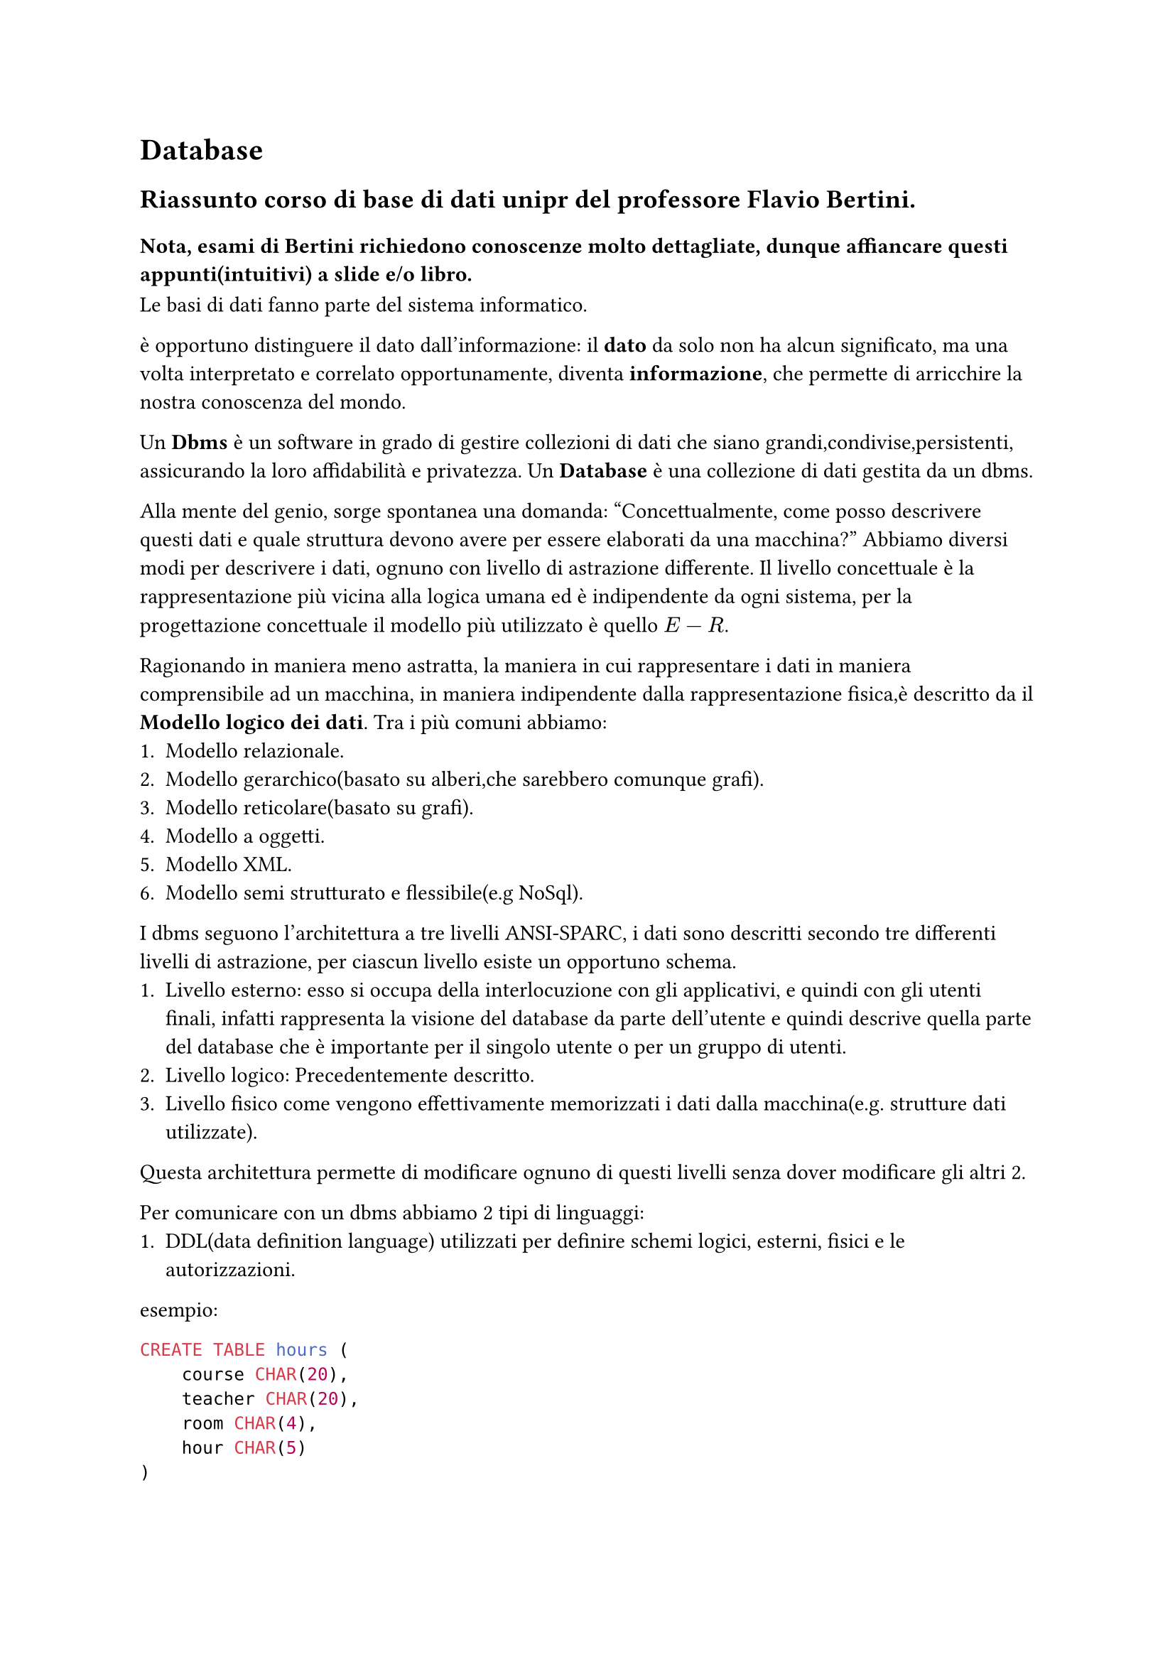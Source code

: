 = Database
== Riassunto corso di base di dati unipr del professore Flavio Bertini.
=== Nota, esami di Bertini richiedono conoscenze molto dettagliate, dunque affiancare questi appunti(intuitivi) a slide e/o libro.

Le basi di dati fanno parte del sistema informatico.

è opportuno distinguere il dato dall'informazione:
il *dato* da solo non ha alcun significato, ma una volta interpretato e correlato opportunamente, diventa *informazione*, che permette di arricchire la nostra conoscenza del mondo.

Un *Dbms* è un software in grado di gestire collezioni di dati che siano grandi,condivise,persistenti, assicurando la loro affidabilità e privatezza.
Un *Database* è una collezione di dati gestita da un dbms.

Alla mente del genio, sorge spontanea una domanda: "Concettualmente, come posso descrivere questi dati e quale struttura devono avere per essere elaborati da una macchina?"
Abbiamo diversi modi per descrivere i dati, ognuno con livello di astrazione differente.
Il livello concettuale è la rappresentazione più vicina alla logica umana ed è indipendente da ogni sistema, per la progettazione concettuale il modello più utilizzato è quello $E-R$.

Ragionando in maniera meno astratta, la maniera in cui rappresentare i dati in maniera comprensibile ad un macchina, in maniera indipendente dalla rappresentazione fisica,è descritto da il *Modello logico dei dati*.
Tra i più comuni abbiamo:
+ Modello relazionale.
+ Modello gerarchico(basato su alberi,che sarebbero comunque grafi).
+ Modello reticolare(basato su grafi).
+ Modello a oggetti.
+ Modello XML.
+ Modello semi strutturato e flessibile(e.g NoSql).

I dbms seguono l'architettura a tre livelli ANSI-SPARC, i dati sono descritti secondo tre differenti livelli di astrazione, per ciascun livello esiste un opportuno schema.
+ Livello esterno: esso si occupa della interlocuzione con gli applicativi, e quindi con gli utenti finali, infatti rappresenta la visione del database da parte dell’utente e quindi descrive quella parte del database che è importante per il singolo utente o per un gruppo di utenti.
+ Livello logico: Precedentemente descritto.
+ Livello fisico come vengono effettivamente memorizzati i dati dalla macchina(e.g. strutture dati utilizzate).

Questa architettura permette di modificare ognuno di questi livelli senza dover modificare gli altri 2.

Per comunicare con un dbms abbiamo 2 tipi di linguaggi:
+ DDL(data definition language) utilizzati per definire schemi logici, esterni, fisici e le autorizzazioni.

esempio:
```sql
CREATE TABLE hours (
    course CHAR(20),
    teacher CHAR(20),
    room CHAR(4),
    hour CHAR(5)
)
```

+ DML(data manipulation language) utilizzati per le query e aggiornamento di istanze di basi di dati.
esempio:
```sql
    SELECT * from T;
```
== Modello relazionale
In ogni base di dati esistono dati che rimangono invariati nel tempo, detti *schemi* e altri che variano detti *istanze*.
Nel caso di un modello Relazionale, lo schema è costituito dalla sua intestazione,ovvero nome della relazione $R$ seguito dai suoi attributi, che corrispondono alle colonne. $R(A_1,A_2, ... ,A_n)$

L'*istanza* invece è costituita dall'insieme, variante nel tempo delle sue righe,ognuna di esse fa riferimento allo schema e solo attraverso di esso i dati possono essere interpretati.

Il modello relazionale si basa su il concetto di relazione matematica e tabella.
In maniera intuitiva, possiamo dire che tra queste 2, esiste un isomorfismo, la correlazione di questi concetti, uno formale e l'altro intuitivo è uno dei motivi che ha permesso il successo di questo modello.

Una relazione è un sottoinsieme del prodotto cartesiano di $n$ insiemi, chiamati domini della relazione. $S subset.eq D_1 times D_2 times ... times D_n$

Esempio di relazione logica: $"Matches" subset.eq "string" times "string" times "int" times "int"$

#table(
  columns: 4,
  align: horizon,
  $ "Barca" $, $ "Bayern" $, $ 3 $, $ 1 $,
  $ "Bayern" $, $ "Barca" $, $ 2 $, $ 0 $,
  $ "Barca" $, $ "Psg" $, $ 0 $, $ 2 $,
  $ "Psg" $, $ "Real" $, $ 0 $, $ 1 $,
)

In quanto il prodotto cartesiano è un insieme, inferiamo facilmente che
+ Non è definito un ordinamento tra le $n$-uple.
+ Le $n$-uple sono tutte distinte.

Allo stesso tempo però, è definito un ordinamento fra i domini,
senza il quale non riusciremmo ad interpretare correttamente il
significato della relazione, ad esempio in questo caso il primo dominio
corrisponde alle squadre in casa ed il secondo a quelle in trasferta.
Noi vogliamo una struttura che non sia posizionale.
Ciò che vogliamo noi è poter far riferimento ad un valore in maniera simbolica, dunque
indipendente dalla posizione.

Per ovviare a questo problema, andiamo ad associare ad ogni attributo un dominio.
esempio:
#table(
  columns: 4,
  align: horizon,
  table.header([*SquadraDiCasa*], [*SquadraOspitata*], [*RetiCasa*], [*RetiOspitata*]),
  $ "Barca" $, $ "Bayern" $, $ 3 $, $ 1 $,
  $ "Bayern" $, $ "Barca" $, $ 2 $, $ 0 $,
  $ "Barca" $, $ "Psg" $, $ 0 $, $ 2 $,
  $ "Psg" $, $ "Real" $, $ 0 $, $ 1 $,
)

#pagebreak()
Spesso viene utile associare più relazioni, nel caso del modello relazionale
ciò avviene tramite valori, il che rispetto all'utilizzo di puntatori(altro approccio) risulta più astratto e più indipendente dal contesto.


Il modello relazionale permette di modellare anche realtà complicate, nonostante spesso avvenga in modo indiretto e rigido.

t
Per indicare l'assenza di un valore si può utilizzare il valore null.(Ci sono diversi contesti che meriterebbero tipi più specifici,esempio unknown,inexistant,uninformative)
#pagebreak()
=== Definizioni
- Sia $X$ l'insieme degli attributi e $D$ l'insieme dei domini, specifichiamo la corrispondenza fra attributi e domini per mezzo di una funzione $"dom": X arrow.r D$ che $forall A in X$ associa un valore del dominio $ "dom"(A) in D$.
- Una *tupla* su un insieme di attributi $X$ è una funzione $t$ che $forall A in X$ associa un valore del dominio $"dom"(A)$.
La nostra definizione di relazione verrà rivisitata per renderla non posizionale.
- Una relazione su $X$ è un insieme di tuple su $X$.

Notazione: $T[A]$ dove $A in X$ indicherà il valore di $A$ su $t$.

esempio: se $t$ è la tupla rappresentata dalla prima riga della tabella, $t["SquadraOspitata"] = "Lazio"$.

- Uno *schema di Relazione* è costituito da un simbolo $R$ detto nome della relazione e da un insieme di attributi $X = {A_1,A_2,...,A_n}$, lo schema viene indicato come $R(X)$. Ovviamente ad ogni attributo viene associato un dominio come precedentemente descritto.

- Uno *schema di database* è un insieme di schemi di relazione \ $R = {R_1(X_1),R_2(X_2),..., R_n(X_n)}$.

Esempio: nell'immagine precedente possiamo dire che


$R = {"Student"{"Number","Surname","Name","BirthD"},\ "Exam"{"Student","Grade","Lecture"}, \ "Lecture"{"Code","Name","Lecturer"}}$

- Un'*istanza di relazione* o *relazione su uno schema* $R(X)$ è un insieme $r$ di tuple su X.
- Un'*istanza di base di dati* o *base di dati* su uno schema $R = {R_1(X_1),R_2(X_2),..., R_n(X_n)}$ è un insieme di relazioni $r = {r_1,r_2,...,r_n}$ dove ogni $r_i$ per $1 lt.eq i lt.eq n$, è una relazione sullo schema $R_i (X_i)$.

=== Vincoli di integrità
I vincoli di integrità sono delle proprietà (che possono essere interpretate come un predicato(v-f)) che devono essere verificate per rappresentare le informazioni in maniera accurata,corretta e di qualità. Nel caso il dbms non supporti tutti i vincoli il programmatore può programmare il costraint fuori dal dbms.

Abbiamo diversi tipi di vincoli:
- Vincolo intra-relazionale, ovvero il suo soddisfacimento è definito rispetto ad una singola relazione. esempio vincolo su una tupla(una tupla deve soddisfare una proprietà) o su un valore(detto anche vincolo di dominio).
- Vincolo inter-relazionale, ovvero coinvonge più relazioni.

Abbiamo anche i vincoli di integrità referenziale, prima di parlare di essi però è necessario definire il concetto di chiave e superchiave.
Concettualmente una *chiave* sarebbe un insieme di attributi che identificano univocamente una tupla in una relazione.
- Un insieme $K$ di attributi è *superchiave* di $r$ se $r$ non contiene due tuple distinte $t_1,t_2 : r[t_1] = r[t_2]$
- $K$ è *chiave* se è una *superchiave minimale* di $r$,ovvero non contiene un'altra superchiave.

Notare che ogni relazione contiene una superchiave che è l'insieme di tutti gli attributi e dunque almeno 1 chiave.
Le chiavi permettono di correlare tuple su relazioni differenti,ovviamente mi aspetto che queste correlazioni siano coerenti.

Più formalmente, un *vincolo di integrità referenziale*, chiamato anche *foreign key* tra gli attributi $X$ di una relazione $R_1$ e una relazione $R_2$ impone che i valori su $X$ in $R_1$ siano chiave primaria di $R_2$.

Un attributo $A$ in $R_1$ è una chiave esterna che si riferisce ad una relazione $R_2$ se:
- L'attributo $A$ ha lo stesso dominio dell'attributo che è chiave primaria di $R_2$.
- Il valore dell'attributo $"FK"$ in una tupla $t_1$ in $R_1$ è $"null"$ oppure è il valore di una tupla $t_2$ in $R_2$ per cui $t_1["FK"] = t_2["PK"]$.

Nel caso un vincolo referenziale venisse violato,ad esempio una tupla contenente la chiave primaria venisse rimossa, abbiamo diversi approcci:
- Rimozione a cascata(viene rimossa anche tupla contenente $"FK"$).
- Introduzione di valore $"null"$ nella $"FK"$ oppure valore di default.

Nota, nel caso di costraint su più attributi l'ordine degli attributi è importante.

== Algebra relazionale
Vedere slide, inutile riassumere.

=== Views
Le viste sono un modo di rappresentare dati in diverse modi, molto utile nel livello esterno(ansi/sparc).

Abbiamo diversi tipi di views:
1. views materializzate, ovvero la tabella viene salvata fisicamente nel database, ciò con maggiore velocità nell'accesso ma a discapito della memoria utilizzata, inoltre non tutti db supportano.
2. releazione virtuale(o views), trivialmente la view query viene trasformata in una query che verrà eseguita ogni volta dal dbms.

Sono utili per astrazione, e per decidere a quali dati un utente è interessato.


== Calcolo relazionale
Per orale, fare attenzione a calcolo della chiusura transitiva.(che è la limitazione dell'algebra relazionale.)
Famiglia di linguaggi basata sulla logica del prim'ordine.
- Domain Relational Calculus
  Pro: dichiarativo, contro: espressioni senza senso,espressioni molto lunghe e verbose, inoltre è permette diesprimere tutto ciò che esprime l' algebra relazionale.
- Tuple Relation Calculus with Range Declarations
  Permette di sorpassare limitazioni di DRC, ovvero fa si che una variabile sia associata ad una tupla, mentre prima 1 var per attributo. Inoltre tutti i dati provengono dallo stesso db.
Non può esprimere unione, però si possono fare query ricorsive.

== SQL
Vedere slide.

== Architettura dei DBMS
Un Database Management system è un software usato per creare e gestire database.

Ci sono 3 componenti principali
1. Processore delle query: Parsa,Preprocessa(trasforma in algebra) e ottimizza, L'engine di esecuzione esegue le query interagendo con buffer,scheduler,log manager...
2. Manager delle risorse. Solitamente i dati del database risiedono in memoria secondaria per garantirne la persistenza, questo gestore di occupa di memorizzare e accedere velocemente a queste risorse.
Include la struttura dati index.. il buffer manager che divide la memoria in blocchi in maniera che possano essere trasferiti in maniera efficiente e lo storage manager che ricorda le posizioni dei file sul disco e risponde alle richieste del buffer manager.
3. Manager delle transazioni, si occupa di gestire le transazioni(più info su esse dopo).
Contiene componenti come Il logger e il "recoverer",che per poter tornare allo stato precedente, nel caso fallisse la transazione salva su un disco tutti i cambiamenti che avvengono nel db,per poi in casi di fallimento ripristinare. Dunque prima di scrivere effettivamente sul disco che contiene i dati, questi verranno prima loggati.

Inoltre si occupa di controllare che non avvengano problemi di concorrenza, ciò tramite lock delle risorse.
Ciò nonostante possono accadere situazioni di deadlock, ovvero in cui l'esecuzione non procedede a causa del fatto che due o più azioni si stanno bloccando a vicenda.

=== Sull'implementazione del JOIN
#link("https://bertwagner.com/tag/join-operators.html")[
  Esattamente ciò che ha spiegato bertini.
]


Si tratta dell'operazione più dispendiosa in termini di tempo, ci sono 4 tecniche differenti per eseguire una JOIN. Il fatto che una venga scelta rispetto all'altra dipende da situa.
1. Nested-loop join
Ovvero 2 cicli for annidati in cui tutti i valori della prima tabella(outer) vengono confrontati con il primo della seconda(inner) and so on.
In questo caso, se entrambe le tabelle sono di piccole dimensioni possiamo salvarle entrambe nella memoria principale per evitare di andare ogni volta a leggere memoria secondaria.
Se cosi non fosse si opta per tenere in ram la tabella più pesante, in maniera da minimizzare il numero delle letture del disco secondario.


2. Single loop join, in questo caso, abbiamo un index o (key di hashing) per uno degli attributi dei join.
  Non ci basta altro che iterare sull'altra tabella e usare la struttura di accesso per accedere agli elementi che matchano della prima.
3. Sort-merge Join, in breve si basa sul fatto che Le relazioni R e S siano ordinate in base ai valori di join rispetto all'attributo A e B rispettivamente. Ciò ci permette di risparmiare iterazioni.
Di solito viene scelto quando non si tratta di equi join(altre op, tipo <,>) oppure sorting serve comunque.
4. Hash-based Join
Si usa le stessa funzione di hashing sugli attributi su cui effetturare il join, Verranno creati N bucket per gli attributi della prima relazione, ora non ci resta che confrontare valori di hash della seconda(dunque H(s) verrà confrontato con i valori nel bucket(ci possono essere collisioni)). Dunque nel disco salverò praticamente solo i bucket senza bisogno ogni volta di dover andare a salvare tabelle in memoria.

== Transazioni
Vedere slide

== Design del database
Vedere Slide, la parte della generalizzazione è spiegata male, dunque per capire.
Ci sono diversi tipi di relazione.
1. Totali, se ogni occorrenza dell'entità genitore è almeno una delle entità figlie, ad esempio data la generalizzazione Persona e le specializzazioni maschio,femmina, una persona può essere o maschio o femmina, dunque è totale(in altre parole unione delle specializzazione = generalizzazione)

2. Parziali altrimenti.

1. Esclusive(disjoint) ogni occorrenza del genitore è al più occorrenza di uno dei figli, dunque intersezione tra specializzazione = empty set
2. Sovrapposte(overlap) altrimenti


== Altro, vedere slide.
